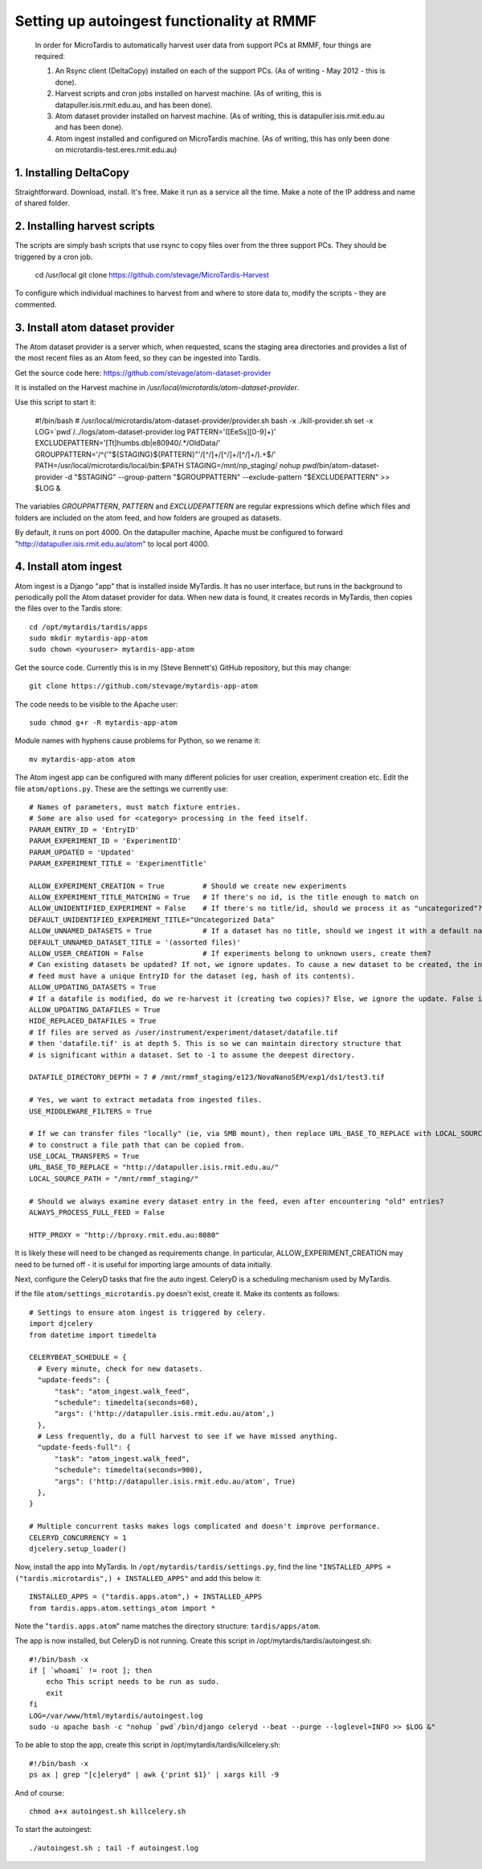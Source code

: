 Setting up autoingest functionality at RMMF
===========================================

 In order for MicroTardis to automatically harvest user data from support PCs at RMMF, four things are required:
 
 1. An Rsync client (DeltaCopy) installed on each of the support PCs. (As of writing - May 2012 -  this is done).
 2. Harvest scripts and cron jobs installed on harvest machine. (As of writing, this is datapuller.isis.rmit.edu.au, and has been done).
 3. Atom dataset provider installed on harvest machine. (As of writing, this is datapuller.isis.rmit.edu.au and has been done).
 4. Atom ingest installed and configured on MicroTardis machine. (As of writing, this has only been done on microtardis-test.eres.rmit.edu.au)
 
1. Installing DeltaCopy
-----------------------
Straightforward. Download, install. It's free. Make it run as a service all the time. Make a note of the IP address and 
name of shared folder.
 
2. Installing harvest scripts
-----------------------------
.. highlight: bash

The scripts are simply bash scripts that use rsync to copy files over from the three support PCs. They should be triggered by a cron job.

    cd /usr/local
    git clone https://github.com/stevage/MicroTardis-Harvest    
     
To configure which individual machines to harvest from and where to store data to, modify the scripts - they are commented.  
 
3. Install atom dataset provider
--------------------------------
The Atom dataset provider is a server which, when requested, scans the staging area directories and provides a list of the most
recent files as an Atom feed, so they can be ingested into Tardis. 

Get the source code here: https://github.com/stevage/atom-dataset-provider

It is installed on the Harvest machine in `/usr/local/microtardis/atom-dataset-provider`.

Use this script to start it:

    #!/bin/bash
    # /usr/local/microtardis/atom-dataset-provider/provider.sh
    bash -x ./kill-provider.sh
    set -x
    LOG=`pwd`/../logs/atom-dataset-provider.log
    PATTERN='([EeSs][0-9]+)'
    EXCLUDEPATTERN='[Tt]humbs.db|e80940/.*/Old\ Data/'
    GROUPPATTERN='/^('"${STAGING}${PATTERN}"'/[^/]+/[^/]+/[^/]+/).+$/'
    PATH=/usr/local/microtardis/local/bin:$PATH
    STAGING=/mnt/np_staging/
    nohup `pwd`/bin/atom-dataset-provider -d "$STAGING"  --group-pattern "$GROUPPATTERN" --exclude-pattern "$EXCLUDEPATTERN" >> $LOG &

The variables `GROUPPATTERN`, `PATTERN` and `EXCLUDEPATTERN` are regular expressions which define which files and folders are included on the 
atom feed, and how folders are grouped as datasets.

By default, it runs on port 4000. On the datapuller machine, Apache must be configured to forward "http://datapuller.isis.rmit.edu.au/atom"
to local port 4000.

4. Install atom ingest 
----------------------
.. highlight: bash

Atom ingest is a Django "app" that is installed inside MyTardis. It has no user interface, but runs in the background to periodically
poll the Atom dataset provider for data. When new data is found, it creates records in MyTardis, then copies the files over to the Tardis store::


    cd /opt/mytardis/tardis/apps
    sudo mkdir mytardis-app-atom
    sudo chown <youruser> mytardis-app-atom

Get the source code. Currently this is in my (Steve Bennett's) GitHub repository, but this may change:: 

    git clone https://github.com/stevage/mytardis-app-atom

The code needs to be visible to the Apache user::

    sudo chmod g+r -R mytardis-app-atom

Module names with hyphens cause problems for Python, so we rename it::

    mv mytardis-app-atom atom

.. highlight: python

The Atom ingest app can be configured with many different policies for user creation, experiment creation etc. Edit the
file ``atom/options.py``. These are the settings we currently use::


    # Names of parameters, must match fixture entries.
    # Some are also used for <category> processing in the feed itself.
    PARAM_ENTRY_ID = 'EntryID'
    PARAM_EXPERIMENT_ID = 'ExperimentID'
    PARAM_UPDATED = 'Updated'
    PARAM_EXPERIMENT_TITLE = 'ExperimentTitle'
    
    ALLOW_EXPERIMENT_CREATION = True         # Should we create new experiments
    ALLOW_EXPERIMENT_TITLE_MATCHING = True   # If there's no id, is the title enough to match on
    ALLOW_UNIDENTIFIED_EXPERIMENT = False    # If there's no title/id, should we process it as "uncategorized"?
    DEFAULT_UNIDENTIFIED_EXPERIMENT_TITLE="Uncategorized Data"
    ALLOW_UNNAMED_DATASETS = True            # If a dataset has no title, should we ingest it with a default name
    DEFAULT_UNNAMED_DATASET_TITLE = '(assorted files)'
    ALLOW_USER_CREATION = False              # If experiments belong to unknown users, create them?
    # Can existing datasets be updated? If not, we ignore updates. To cause a new dataset to be created, the incoming
    # feed must have a unique EntryID for the dataset (eg, hash of its contents).
    ALLOW_UPDATING_DATASETS = True
    # If a datafile is modified, do we re-harvest it (creating two copies)? Else, we ignore the update. False is not recommended.
    ALLOW_UPDATING_DATAFILES = True                     
    HIDE_REPLACED_DATAFILES = True 
    # If files are served as /user/instrument/experiment/dataset/datafile.tif
    # then 'datafile.tif' is at depth 5. This is so we can maintain directory structure that
    # is significant within a dataset. Set to -1 to assume the deepest directory.

    DATAFILE_DIRECTORY_DEPTH = 7 # /mnt/rmmf_staging/e123/NovaNanoSEM/exp1/ds1/test3.tif

    # Yes, we want to extract metadata from ingested files.
    USE_MIDDLEWARE_FILTERS = True

    # If we can transfer files "locally" (ie, via SMB mount), then replace URL_BASE_TO_REPLACE with LOCAL_SOURCE_PATH
    # to construct a file path that can be copied from. 
    USE_LOCAL_TRANSFERS = True
    URL_BASE_TO_REPLACE = "http://datapuller.isis.rmit.edu.au/"
    LOCAL_SOURCE_PATH = "/mnt/rmmf_staging/"

    # Should we always examine every dataset entry in the feed, even after encountering "old" entries?
    ALWAYS_PROCESS_FULL_FEED = False

    HTTP_PROXY = "http://bproxy.rmit.edu.au:8080"

It is likely these will need to be changed as requirements change. In particular, ALLOW_EXPERIMENT_CREATION 
may need to be turned off - it is useful for importing large amounts of data initially.
    
Next, configure the CeleryD tasks that fire the auto ingest. CeleryD is a scheduling mechanism used by MyTardis.

If the file ``atom/settings_microtardis.py`` doesn't exist, create it. Make its contents as follows::

    # Settings to ensure atom ingest is triggered by celery.
    import djcelery
    from datetime import timedelta

    CELERYBEAT_SCHEDULE = {
      # Every minute, check for new datasets.
      "update-feeds": {
          "task": "atom_ingest.walk_feed",
          "schedule": timedelta(seconds=60),
          "args": ('http://datapuller.isis.rmit.edu.au/atom',)
      },
      # Less frequently, do a full harvest to see if we have missed anything.
      "update-feeds-full": {
          "task": "atom_ingest.walk_feed",
          "schedule": timedelta(seconds=900),
          "args": ('http://datapuller.isis.rmit.edu.au/atom', True)
      },
    }
    
    # Multiple concurrent tasks makes logs complicated and doesn't improve performance.
    CELERYD_CONCURRENCY = 1 
    djcelery.setup_loader()

Now, install the app into MyTardis. In ``/opt/mytardis/tardis/settings.py``, find the line ``"INSTALLED_APPS = ("tardis.microtardis",) + INSTALLED_APPS"`` 
and add this below it:: 
 
    INSTALLED_APPS = ("tardis.apps.atom",) + INSTALLED_APPS
    from tardis.apps.atom.settings_atom import *
        
Note the "``tardis.apps.atom``" name matches the directory structure: ``tardis/apps/atom``. 

.. highlight: bash

The app is now installed, but CeleryD is not running. Create this script in /opt/mytardis/tardis/autoingest.sh::

    #!/bin/bash -x
    if [ `whoami` != root ]; then
        echo This script needs to be run as sudo.
        exit
    fi
    LOG=/var/www/html/mytardis/autoingest.log
    sudo -u apache bash -c "nohup `pwd`/bin/django celeryd --beat --purge --loglevel=INFO >> $LOG &"
    
To be able to stop the app, create this script in /opt/mytardis/tardis/killcelery.sh::

    #!/bin/bash -x
    ps ax | grep "[c]eleryd" | awk {'print $1}' | xargs kill -9

And of course::

    chmod a+x autoingest.sh killcelery.sh

To start the autoingest:: 

    ./autoingest.sh ; tail -f autoingest.log    